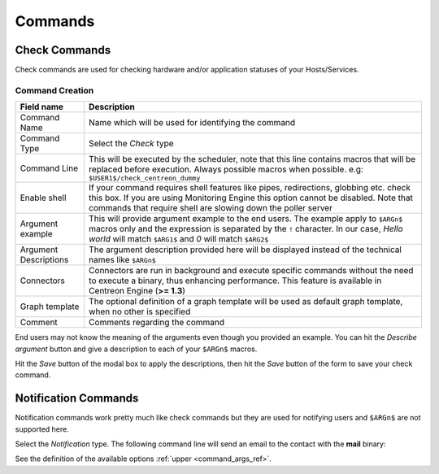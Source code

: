 .. _commands:

********
Commands
********

Check Commands
==============

Check commands are used for checking hardware and/or application
statuses of your Hosts/Services.

Command Creation
----------------

.. image:: /_static/images/user/add_command_1.png
   :align: center


.. image:: /_static/images/user/check_arg_2.png
   :align: center

.. _command_args_ref:

========================  ==============================================================================
 Field name                Description
========================  ==============================================================================
 Command Name              Name which will be used for identifying the command

 Command Type              Select the *Check* type

 Command Line              This will be executed by the scheduler, note that this line 
                           contains macros that will be replaced before execution. Always 
                           possible macros when possible. e.g: ``$USER1$/check_centreon_dummy``

 Enable shell              If your command requires shell features like pipes, redirections, globbing 
                           etc. check this box. If you are using Monitoring Engine this option cannot 
                           be disabled. Note that commands that require shell are slowing down the 
                           poller server

 Argument example          This will provide argument example to the end users. The example 
                           apply to ``$ARGn$`` macros only and the expression is separated by the ``!``
                           character. In our case, *Hello world* will match ``$ARG1$`` and *0* will 
                           match ``$ARG2$``

 Argument Descriptions     The argument description provided here will be displayed instead of the 
                           technical names like ``$ARGn$``

 Connectors                Connectors are run in background and execute specific commands without the 
                           need to execute a binary, thus enhancing performance. This feature is 
                           available in Centreon Engine (**>= 1.3**)

 Graph template            The optional definition of a graph template will be used as default graph 
                           template, when no other is specified

 Comment                   Comments regarding the command

========================  ==============================================================================

End users may not know the meaning of the arguments even though you
provided an example. You can hit the *Describe argument* button and
give a description to each of your ``$ARGn$`` macros.

.. image:: /_static/images/user/check_arg_3.png
   :align: center

Hit the *Save* button of the modal box to apply the descriptions, then
hit the *Save* button of the form to save your check command.

Notification Commands
=====================

Notification commands work pretty much like check commands but they
are used for notifying users and ``$ARGn$`` are not supported here.

.. image:: /_static/images/user/notif_check_1.png
   :align: center

Select the *Notification* type. The following command line will send
an email to the contact with the **mail** binary:

.. image:: /_static/images/user/notif_cmd_2.png
   :align: center

See the definition of the available options :ref:`upper <command_args_ref>`.
